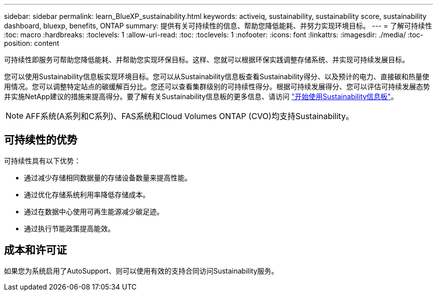 ---
sidebar: sidebar 
permalink: learn_BlueXP_sustainability.html 
keywords: activeiq, sustainability, sustainability score, sustainability dashboard, bluexp, benefits, ONTAP 
summary: 提供有关可持续性的信息、帮助您降低能耗、并努力实现环境目标。 
---
= 了解可持续性
:toc: macro
:hardbreaks:
:toclevels: 1
:allow-uri-read: 
:toc: 
:toclevels: 1
:nofooter: 
:icons: font
:linkattrs: 
:imagesdir: ./media/
:toc-position: content


[role="lead"]
可持续性即服务可帮助您降低能耗、并帮助您实现环保目标。这样、您就可以根据环保实践调整存储系统、并实现可持续发展目标。

您可以使用Sustainability信息板实现环境目标。您可以从Sustainability信息板查看Sustainability得分、以及预计的电力、直接碳和热量使用情况。您可以调整特定站点的碳缓解百分比。您还可以查看集群级别的可持续性得分。根据可持续发展得分、您可以评估可持续发展态势并实施NetApp建议的措施来提高得分。要了解有关Sustainability信息板的更多信息、请访问 link:get_started_sustainability_dashboard.html["开始使用Sustainability信息板"]。


NOTE: AFF系统(A系列和C系列)、FAS系统和Cloud Volumes ONTAP (CVO)均支持Sustainability。



== 可持续性的优势

可持续性具有以下优势：

* 通过减少存储相同数据量的存储设备数量来提高性能。
* 通过优化存储系统利用率降低存储成本。
* 通过在数据中心使用可再生能源减少碳足迹。
* 通过执行节能政策提高能效。




== 成本和许可证

如果您为系统启用了AutoSupport、则可以使用有效的支持合同访问Sustainability服务。
